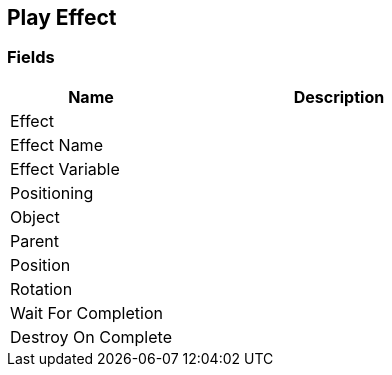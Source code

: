 [#manual/play-effect]

## Play Effect

### Fields

[cols="1,2"]
|===
| Name	| Description

| Effect	| 
| Effect Name	| 
| Effect Variable	| 
| Positioning	| 
| Object	| 
| Parent	| 
| Position	| 
| Rotation	| 
| Wait For Completion	| 
| Destroy On Complete	| 
|===

ifdef::backend-multipage_html5[]
<<reference/play-effect.html,Reference>>
endif::[]